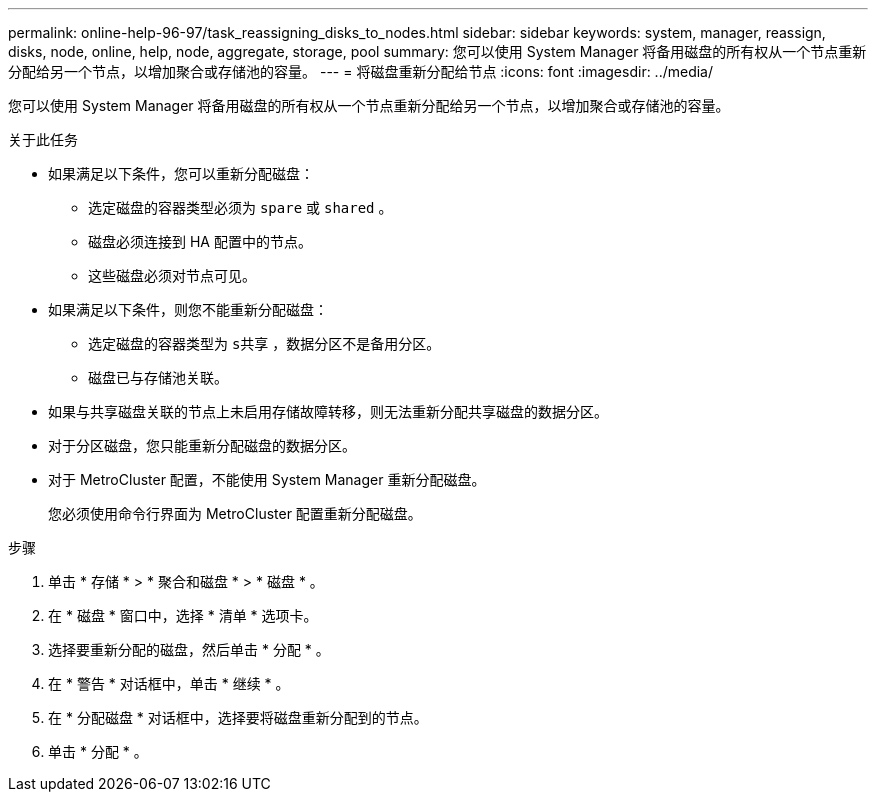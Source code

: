---
permalink: online-help-96-97/task_reassigning_disks_to_nodes.html 
sidebar: sidebar 
keywords: system, manager, reassign, disks, node, online, help, node, aggregate, storage, pool 
summary: 您可以使用 System Manager 将备用磁盘的所有权从一个节点重新分配给另一个节点，以增加聚合或存储池的容量。 
---
= 将磁盘重新分配给节点
:icons: font
:imagesdir: ../media/


[role="lead"]
您可以使用 System Manager 将备用磁盘的所有权从一个节点重新分配给另一个节点，以增加聚合或存储池的容量。

.关于此任务
* 如果满足以下条件，您可以重新分配磁盘：
+
** 选定磁盘的容器类型必须为 `spare` 或 `shared` 。
** 磁盘必须连接到 HA 配置中的节点。
** 这些磁盘必须对节点可见。


* 如果满足以下条件，则您不能重新分配磁盘：
+
** 选定磁盘的容器类型为 `s共享` ，数据分区不是备用分区。
** 磁盘已与存储池关联。


* 如果与共享磁盘关联的节点上未启用存储故障转移，则无法重新分配共享磁盘的数据分区。
* 对于分区磁盘，您只能重新分配磁盘的数据分区。
* 对于 MetroCluster 配置，不能使用 System Manager 重新分配磁盘。
+
您必须使用命令行界面为 MetroCluster 配置重新分配磁盘。



.步骤
. 单击 * 存储 * > * 聚合和磁盘 * > * 磁盘 * 。
. 在 * 磁盘 * 窗口中，选择 * 清单 * 选项卡。
. 选择要重新分配的磁盘，然后单击 * 分配 * 。
. 在 * 警告 * 对话框中，单击 * 继续 * 。
. 在 * 分配磁盘 * 对话框中，选择要将磁盘重新分配到的节点。
. 单击 * 分配 * 。


